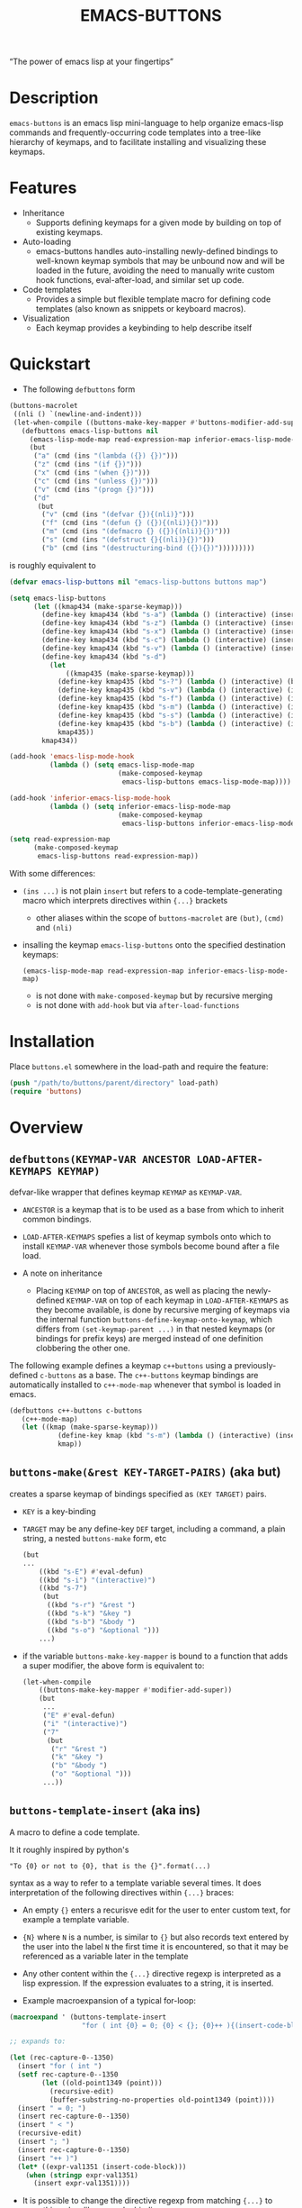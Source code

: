 #+TITLE: EMACS-BUTTONS

[[https://travis-ci.org/erjoalgo/emacs-buttons.svg]]

#+BEGIN_CENTER
“The power of emacs lisp at your fingertips”
#+END_CENTER

#+ATTR_HTML: :width 400
[[file:doc/img/emacs-buttons.png]]


* Description

~emacs-buttons~ is an emacs lisp mini-language to help organize
emacs-lisp commands and frequently-occurring code templates into a tree-like hierarchy
of keymaps, and to facilitate installing and visualizing these keymaps.

* Features
  - Inheritance
    - Supports defining keymaps for a given mode by building on top of existing keymaps.
  - Auto-loading
    - emacs-buttons handles auto-installing newly-defined bindings to well-known
      keymap symbols that may be unbound now and will be loaded in the future,
      avoiding the need to manually write custom hook functions, eval-after-load,
      and similar set up code.
  - Code templates
    - Provides a simple but flexible template macro for defining code templates (also known as snippets
      or keyboard macros).
  - Visualization
    - Each keymap provides a keybinding to help describe itself
* Quickstart
  - The following ~defbuttons~ form

  #+BEGIN_SRC emacs-lisp
  (buttons-macrolet
   ((nli () `(newline-and-indent)))
   (let-when-compile ((buttons-make-key-mapper #'buttons-modifier-add-super))
     (defbuttons emacs-lisp-buttons nil
       (emacs-lisp-mode-map read-expression-map inferior-emacs-lisp-mode-map)
       (but
        ("a" (cmd (ins "(lambda ({}) {})")))
        ("z" (cmd (ins "(if {})")))
        ("x" (cmd (ins "(when {})")))
        ("c" (cmd (ins "(unless {})")))
        ("v" (cmd (ins "(progn {})")))
        ("d"
         (but
          ("v" (cmd (ins "(defvar {}){(nli)}")))
          ("f" (cmd (ins "(defun {} ({}){(nli)}{})")))
          ("m" (cmd (ins "(defmacro {} ({}){(nli)}{})")))
          ("s" (cmd (ins "(defstruct {}{(nli)}{})")))
          ("b" (cmd (ins "(destructuring-bind ({}){})")))))))))
  #+END_SRC

  is roughly equivalent to

  #+BEGIN_SRC emacs-lisp
  (defvar emacs-lisp-buttons nil "emacs-lisp-buttons buttons map")

  (setq emacs-lisp-buttons
        (let ((kmap434 (make-sparse-keymap)))
          (define-key kmap434 (kbd "s-a") (lambda () (interactive) (insert "(lambda ({}) {})")))
          (define-key kmap434 (kbd "s-z") (lambda () (interactive) (insert "(if {})")))
          (define-key kmap434 (kbd "s-x") (lambda () (interactive) (insert "(when {})")))
          (define-key kmap434 (kbd "s-c") (lambda () (interactive) (insert "(unless {})")))
          (define-key kmap434 (kbd "s-v") (lambda () (interactive) (insert "(progn {})")))
          (define-key kmap434 (kbd "s-d")
            (let
                ((kmap435 (make-sparse-keymap)))
              (define-key kmap435 (kbd "s-?") (lambda () (interactive) (buttons-display kmap435)))
              (define-key kmap435 (kbd "s-v") (lambda () (interactive) (insert "(defvar {}){(nli)}")))
              (define-key kmap435 (kbd "s-f") (lambda () (interactive) (insert "(defun {} ({}){(nli)}{})")))
              (define-key kmap435 (kbd "s-m") (lambda () (interactive) (insert "(defmacro {} ({}){(nli)}{})")))
              (define-key kmap435 (kbd "s-s") (lambda () (interactive) (insert "(defstruct {}{(nli)}{})")))
              (define-key kmap435 (kbd "s-b") (lambda () (interactive) (insert "(destructuring-bind ({}){})")))
              kmap435))
          kmap434))

  (add-hook 'emacs-lisp-mode-hook
            (lambda () (setq emacs-lisp-mode-map
                             (make-composed-keymap
                              emacs-lisp-buttons emacs-lisp-mode-map))))

  (add-hook 'inferior-emacs-lisp-mode-hook
            (lambda () (setq inferior-emacs-lisp-mode-map
                             (make-composed-keymap
                              emacs-lisp-buttons inferior-emacs-lisp-mode-map))))

  (setq read-expression-map
        (make-composed-keymap
         emacs-lisp-buttons read-expression-map))
  #+END_SRC
  With some differences:
   - ~(ins ...)~ is not plain ~insert~ but refers to a code-template-generating macro
      which interprets directives within ~{...}~ brackets
     - other aliases within the scope of ~buttons-macrolet~ are ~(but)~, ~(cmd)~ and ~(nli)~
   - insalling the keymap ~emacs-lisp-buttons~ onto the specified destination keymaps:
     : (emacs-lisp-mode-map read-expression-map inferior-emacs-lisp-mode-map)
     - is not done with ~make-composed-keymap~ but by recursive merging
     - is not done with ~add-hook~ but via ~after-load-functions~

* Installation
  Place ~buttons.el~ somewhere in the load-path and require the feature:

  #+BEGIN_SRC emacs-lisp
  (push "/path/to/buttons/parent/directory" load-path)
  (require 'buttons)
  #+END_SRC

* Overview
** ~defbuttons(KEYMAP-VAR ANCESTOR LOAD-AFTER-KEYMAPS KEYMAP)~
   defvar-like wrapper that defines keymap ~KEYMAP~ as ~KEYMAP-VAR~.

   - ~ANCESTOR~ is a keymap that is to be used as a base from which to inherit common bindings.
   - ~LOAD-AFTER-KEYMAPS~ spefies a list of keymap symbols onto which to install ~KEYMAP-VAR~
      whenever those symbols become bound after a file load.

   - A note on inheritance
     - Placing ~KEYMAP~ on top of ~ANCESTOR~, as well as placing the newly-defined
       ~KEYMAP-VAR~ on top of each keymap in ~LOAD-AFTER-KEYMAPS~ as they become available,
       is done by recursive merging of keymaps via the internal function
       ~buttons-define-keymap-onto-keymap~, which differs from ~(set-keymap-parent ...)~
       in that nested keymaps (or bindings for prefix keys) are merged instead of
       one definition clobbering the other one.


   The following example defines a keymap ~c++buttons~
   using a previously-defined ~c-buttons~ as a base. The ~c++-buttons~
   keymap bindings are automatically installed to ~c++-mode-map~
   whenever that symbol is loaded in emacs.

   #+BEGIN_SRC emacs-lisp
   (defbuttons c++-buttons c-buttons
      (c++-mode-map)
      (let ((kmap (make-sparse-keymap)))
               (define-key kmap (kbd "s-m") (lambda () (interactive) (insert "#include ")))
               kmap))
   #+END_SRC
** ~buttons-make(&rest KEY-TARGET-PAIRS)~ (aka *but*)
   creates a sparse keymap of bindings specified as ~(KEY TARGET)~ pairs.
   - ~KEY~ is a key-binding
   - ~TARGET~ may be any define-key ~DEF~ target, including a command,
     a plain string, a nested ~buttons-make~ form, etc
     #+BEGIN_SRC emacs-lisp
     (but
     ...
         ((kbd "s-E") #'eval-defun)
         ((kbd "s-i") "(interactive)")
         ((kbd "s-7")
          (but
           ((kbd "s-r") "&rest ")
           ((kbd "s-k") "&key ")
           ((kbd "s-b") "&body ")
           ((kbd "s-o") "&optional ")))
         ...)
     #+END_SRC
   - if the variable ~buttons-make-key-mapper~ is bound to a function that adds a super modifier,
     the above form is equivalent to:

    #+BEGIN_SRC emacs-lisp
    (let-when-compile
        ((buttons-make-key-mapper #'modifier-add-super))
        (but
         ...
         ("E" #'eval-defun)
         ("i" "(interactive)")
         ("7"
          (but
           ("r" "&rest ")
           ("k" "&key ")
           ("b" "&body ")
           ("o" "&optional ")))
         ...))
     #+END_SRC

** ~buttons-template-insert~ (aka *ins*)
    A macro to define a code template.

    It it roughly inspired by python's
    : "To {0} or not to {0}, that is the {}".format(...)
    syntax as a way to refer to a template variable several times. It does
    interpretation of the following directives within ~{...}~ braces:

    - An empty ~{}~ enters a recurisve edit for the user to enter custom text,
      for example a template variable.
    - ~{N}~ where ~N~ is a number, is similar to ~{}~ but also records text entered by
      the user into the label ~N~ the first time it is encountered, so that
      it may be referenced as a variable later in the template
    - Any other content within the ~{...}~ directive regexp is interpreted
      as a lisp expression. If the expression evaluates to a string, it is inserted.

    - Example macroexpansion of a typical for-loop:
    #+BEGIN_SRC emacs-lisp
    (macroexpand ' (buttons-template-insert
                      "for ( int {0} = 0; {0} < {}; {0}++ ){(insert-code-block)}"))

    ;; expands to:

    (let (rec-capture-0--1350)
      (insert "for ( int ")
      (setf rec-capture-0--1350
            (let ((old-point1349 (point)))
              (recursive-edit)
              (buffer-substring-no-properties old-point1349 (point))))
      (insert " = 0; ")
      (insert rec-capture-0--1350)
      (insert " < ")
      (recursive-edit)
      (insert "; ")
      (insert rec-capture-0--1350)
      (insert "++ )")
      (let* ((expr-val1351 (insert-code-block)))
        (when (stringp expr-val1351)
          (insert expr-val1351))))
    #+END_SRC
  - It is possible to change the directive regexp from matching ~{...}~
    to something else, like ~<...>~, by binding
    ~BUTTONS-TEMPLATE-INSERT-DIRECTIVE-REGEXP~ at compile-time
     through ~let-when-compile~:

     #+BEGIN_SRC emacs-lisp
     (let-when-compile
                ((buttons-template-insert-directive-regexp "<\\(.*?\\)>"))
                ;; insert a bash variable surrounded by double quotes
              (buttons-template-insert "\"${<>}\""))
     #+END_SRC

** ~buttons-defcmd (&rest BODY)~ (aka *cmd*)
   A convenience macro for defining an autodocumented, auto-named 0-ary
   command. Used to make frequent use of
   #+BEGIN_SRC emacs-lisp
   (lambda () (interactive) "documentation"...)
   #+END_SRC
   look more concise and to provide automatic documentation:

   #+BEGIN_SRC emacs-lisp
   > (buttons-defcmd (message "hello world") (insert "goodbye"))
   > autogen-cmd5457
   > (describe-function #'autogen-cmd5457)
   > ...
   #+END_SRC
   - It also defines a tag that may be thrown to atomically abort the
     currently executing command. The command ~buttons-abort-cmd~ throws this tag.
** ~buttons-macrolet (MORE-MACROLET-DEFS &rest BODY)~
   Provides 3-letter aliases to frequently used functions and macros to
   make ~defbuttons~ forms more concise. Within a ~buttons-macrolet~ form, these
   are default aliases:
   | *shortcut* | *function/macro*                  |
   | but        | buttons-make                      |
   | cmd        | buttons-defcmd                    |
   | ins        | buttons-template-insert           |
   | nli        | newline-and-indent                |
   | cbd        | buttons-insert-c-style-code-block |
   | rec        | recursive-edit                    |
   | idt        | indent-for-tab-command            |
* Additional links
  - [[file:doc/motivation.org][Motivation and Benefits]]
  - [[./doc/buttons/index.html][Auto-generated function/macro index]]
  - [[./doc/buttons-data.el][Full Example]]
